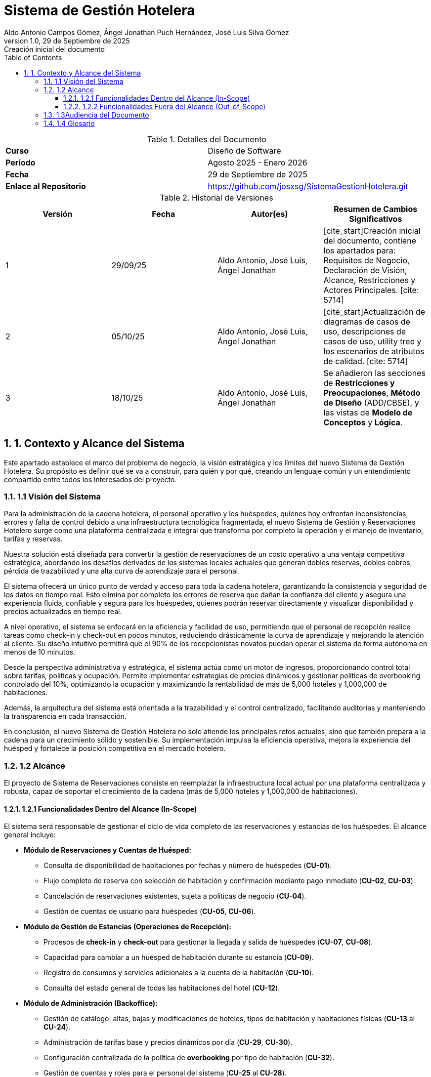 = Sistema de Gestión Hotelera
:authors: Aldo Antonio Campos Gómez, Ángel Jonathan Puch Hernández, José Luis Silva Gómez
:revdate: 29 de Septiembre de 2025
:revnumber: 1.0
:revremark: Creación inicial del documento
:doctype: book
:lang: es
:encoding: utf-8
:toc: left
:toclevels: 3
:sectnums:
:source-highlighter: rouge

:course: Diseño de Software
:period: Agosto 2025 - Enero 2026
:repo-url: https://github.com/josxsg/SistemaGestionHotelera.git

[role="cover"]
.Detalles del Documento
|===
| **Curso** | {course}
| **Período** | {period}
| **Fecha** | {revdate}
| **Enlace al Repositorio** | link:{repo-url}[{repo-url}]
|===

.Historial de Versiones
[options="header"]
|===
| Versión | Fecha | Autor(es) | Resumen de Cambios Significativos
| 1 | 29/09/25 | Aldo Antonio, José Luis, Ángel Jonathan | [cite_start]Creación inicial del documento, contiene los apartados para: Requisitos de Negocio, Declaración de Visión, Alcance, Restricciones y Actores Principales. [cite: 5714]
| 2 | 05/10/25 | Aldo Antonio, José Luis, Ángel Jonathan | [cite_start]Actualización de diagramas de casos de uso, descripciones de casos de uso, utility tree y los escenarios de atributos de calidad. [cite: 5714]
| 3 | 18/10/25 | Aldo Antonio, José Luis, Ángel Jonathan | Se añadieron las secciones de *Restricciones y Preocupaciones*, *Método de Diseño* (ADD/CBSE), y las vistas de *Modelo de Conceptos* y *Lógica*.
|===

== 1. Contexto y Alcance del Sistema

Este apartado establece el marco del problema de negocio, la visión estratégica y los límites del nuevo Sistema de Gestión Hotelera. Su propósito es definir qué se va a construir, para quién y por qué, creando un lenguaje común y un entendimiento compartido entre todos los interesados del proyecto.

=== 1.1 Visión del Sistema

Para la administración de la cadena hotelera, el personal operativo y los huéspedes, quienes hoy enfrentan inconsistencias, errores y falta de control debido a una infraestructura tecnológica fragmentada, el nuevo Sistema de Gestión y Reservaciones Hotelero surge como una plataforma centralizada e integral que transforma por completo la operación y el manejo de inventario, tarifas y reservas.

Nuestra solución está diseñada para convertir la gestión de reservaciones de un costo operativo a una ventaja competitiva estratégica, abordando los desafíos derivados de los sistemas locales actuales que generan dobles reservas, dobles cobros, pérdida de trazabilidad y una alta curva de aprendizaje para el personal.

El sistema ofrecerá un único punto de verdad y acceso para toda la cadena hotelera, garantizando la consistencia y seguridad de los datos en tiempo real. Esto elimina por completo los errores de reserva que dañan la confianza del cliente y asegura una experiencia fluida, confiable y segura para los huéspedes, quienes podrán reservar directamente y visualizar disponibilidad y precios actualizados en tiempo real.

A nivel operativo, el sistema se enfocará en la eficiencia y facilidad de uso, permitiendo que el personal de recepción realice tareas como check-in y check-out en pocos minutos, reduciendo drásticamente la curva de aprendizaje y mejorando la atención al cliente. Su diseño intuitivo permitirá que el 90% de los recepcionistas novatos puedan operar el sistema de forma autónoma en menos de 10 minutos.

Desde la perspectiva administrativa y estratégica, el sistema actúa como un motor de ingresos, proporcionando control total sobre tarifas, políticas y ocupación. Permite implementar estrategias de precios dinámicos y gestionar políticas de overbooking controlado del 10%, optimizando la ocupación y maximizando la rentabilidad de más de 5,000 hoteles y 1,000,000 de habitaciones.

Además, la arquitectura del sistema está orientada a la trazabilidad y el control centralizado, facilitando auditorías y manteniendo la transparencia en cada transacción.

En conclusión, el nuevo Sistema de Gestión Hotelera no solo atiende los principales retos actuales, sino que también prepara a la cadena para un crecimiento sólido y sostenible. Su implementación impulsa la eficiencia operativa, mejora la experiencia del huésped y fortalece la posición competitiva en el mercado hotelero.

=== 1.2 Alcance

El proyecto de Sistema de Reservaciones consiste en reemplazar la infraestructura local actual por una plataforma centralizada y robusta, capaz de soportar el crecimiento de la cadena (más de 5,000 hoteles y 1,000,000 de habitaciones).

==== 1.2.1 Funcionalidades Dentro del Alcance (In-Scope)

El sistema será responsable de gestionar el ciclo de vida completo de las reservaciones y estancias de los huéspedes.
El alcance general incluye:

* *Módulo de Reservaciones y Cuentas de Huésped:*
** Consulta de disponibilidad de habitaciones por fechas y número de huéspedes (*CU-01*).
** Flujo completo de reserva con selección de habitación y confirmación mediante pago inmediato (*CU-02*, *CU-03*).
** Cancelación de reservaciones existentes, sujeta a políticas de negocio (*CU-04*).
** Gestión de cuentas de usuario para huéspedes (*CU-05*, *CU-06*).

* *Módulo de Gestión de Estancias (Operaciones de Recepción):*
** Procesos de *check-in* y *check-out* para gestionar la llegada y salida de huéspedes (*CU-07*, *CU-08*).
** Capacidad para cambiar a un huésped de habitación durante su estancia (*CU-09*).
** Registro de consumos y servicios adicionales a la cuenta de la habitación (*CU-10*).
** Consulta del estado general de todas las habitaciones del hotel (*CU-12*).

* *Módulo de Administración (Backoffice):*
** Gestión de catálogo: altas, bajas y modificaciones de hoteles, tipos de habitación y habitaciones físicas (*CU-13* al *CU-24*).
** Administración de tarifas base y precios dinámicos por día (*CU-29*, *CU-30*).
** Configuración centralizada de la política de *overbooking* por tipo de habitación (*CU-32*).
** Gestión de cuentas y roles para el personal del sistema (*CU-25* al *CU-28*).

* *Módulo de Auditoría:*
** Generación de registros (*logs*) detallados para cada transacción (reserva, pago, cancelación), permitiendo una trazabilidad completa de las operaciones (*CU-34*).

==== 1.2.2 Funcionalidades Fuera del Alcance (Out-of-Scope)

Las siguientes funcionalidades se excluyen explícitamente del alcance inicial y se consideran para futuras versiones con el fin de mantener el enfoque del proyecto:

* *Búsquedas avanzadas y recomendaciones:* No se incluirán filtros complejos (por ejemplo, por amenidades) ni motores de recomendación personalizados.
* *Integraciones con terceros:* Se pospone la integración con agencias de viaje en línea (OTAs), sistemas de contabilidad externos o programas de fidelidad.
* *Funcionalidades operativas extendidas:* Tareas como la programación de personal de limpieza (*housekeeping*), la gestión de mantenimiento o la facturación electrónica no forman parte del alcance actual.
* *Pasarela de pagos:* El sistema se integrará con una pasarela de pagos externa. El diseño se centrará en una correcta integración, pero no en la construcción de la lógica de procesamiento de pagos.

=== 1.3Audiencia del Documento

Este Documento de Arquitectura de Software tiene múltiples audiencias (stakeholders) tanto a nivel de negocio como técnico.

.Intereses de los Stakeholders
[options="header"]
|===
| Rol | Interés Principal (Concern)

| *Equipo de Diseño y Desarrollo*
| Comprender los Impulsores Arquitectónicos (ASRS) para tomar decisiones de diseño que satisfagan las métricas de éxito (latencia, rendimiento, consistencia).

| *Administración de la Cadena Hotelera*
| Validar que el sistema permita el Control Centralizado de tarifas y políticas, y que la implementación de overbooking del 10% se ejecute sin causar sobreventa accidental.

| *Revisores y Auditores*
| Evaluar la estructura del sistema y asegurar que cumpla con las restricciones de consistencia y Trazabilidad.

| *Recepción (Usuarios Finales)*
| Confirmar que el diseño garantice la Facilidad de Operación y la Usabilidad, minimizando la curva de aprendizaje.

| *Líderes de Negocio*
| Asegurar que el proyecto esté alineado con la Oportunidad de Negocio (aumento de ingresos y satisfacción del cliente) y que los Riesgos de Negocio (picos de tráfico, curva de aprendizaje) sean mitigados por el diseño.
|===

Los principales actores que interactúan directamente con el sistema son:

* **Huésped (Web/App):** Realiza acciones de consulta, reserva, pago y cancelación de su estancia.
* **Recepción (Hotel):** Ejecuta las operaciones de gestión de estancias (check-in, check-out, cambio de habitación) y registro de consumos.
* **Administración (Cadena/Hotel):** Responsable de la gestión del catálogo de hoteles, precios por día y políticas de overbooking.
* **Auditoría (Sistema):** Actor que consume los registros del sistema para asegurar la trazabilidad de todas las operaciones.

=== 1.4 Glosario
